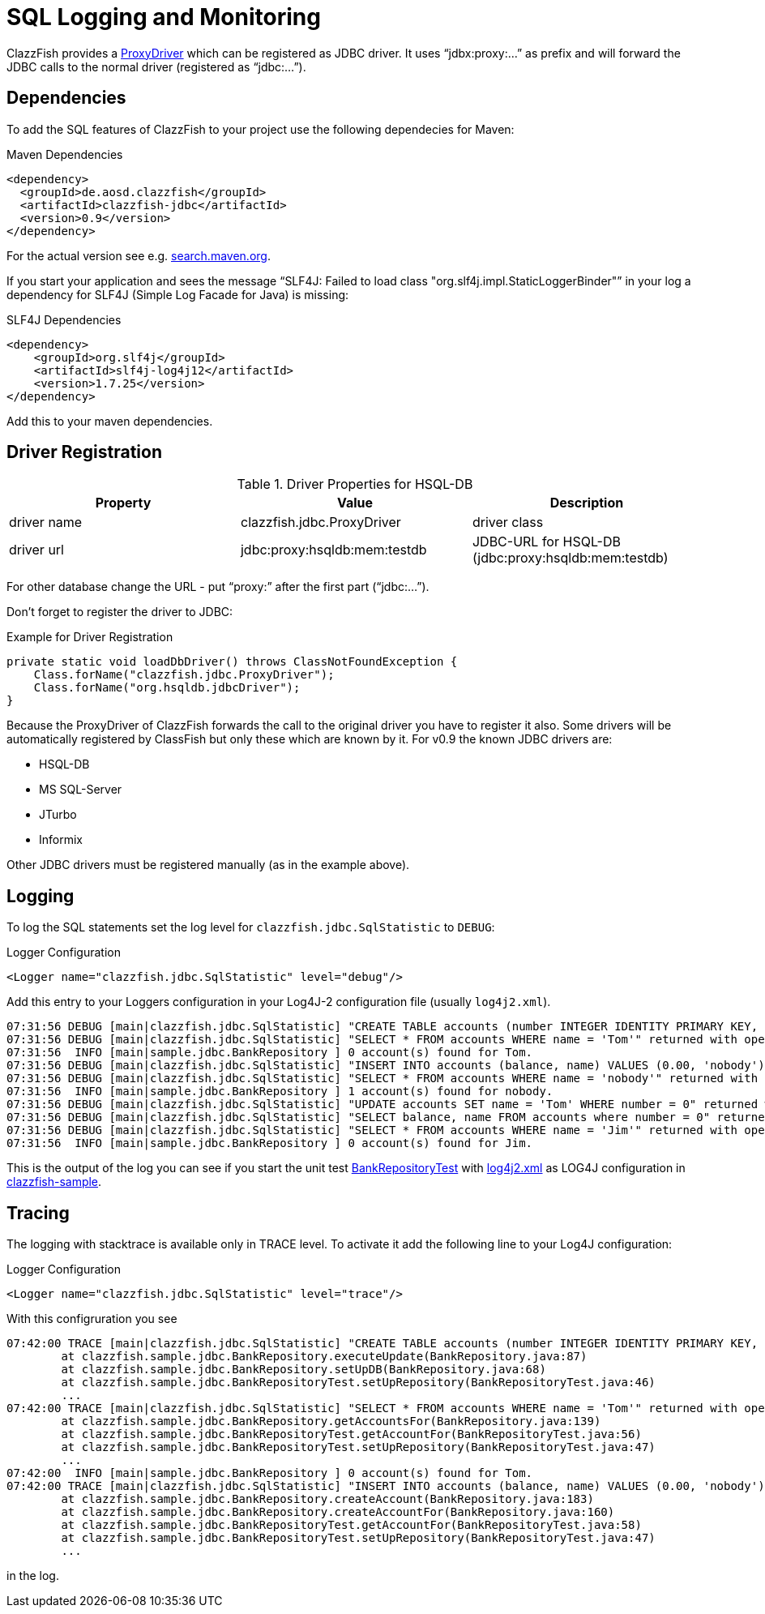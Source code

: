 = SQL Logging and Monitoring


ClazzFish provides a
link:../../jdbc/src/main/java/clazzfish/jdbc/ProxyDriver.java[ProxyDriver]
which can be registered as JDBC driver.
It uses "`jdbx:proxy:...`" as prefix and will forward the JDBC calls to the normal driver (registered as "`jdbc:...`").



== Dependencies


To add the SQL features of ClazzFish to your project use the following dependecies for Maven:

.Maven Dependencies
[source,xml]
----
<dependency>
  <groupId>de.aosd.clazzfish</groupId>
  <artifactId>clazzfish-jdbc</artifactId>
  <version>0.9</version>
</dependency>
----

For the actual version see e.g. https://search.maven.org/search?q=clazzfish-jdbc[search.maven.org].

If you start your application and sees the message "`SLF4J: Failed to load class "org.slf4j.impl.StaticLoggerBinder"`" in your log
a dependency for SLF4J (Simple Log Facade for Java) is missing:

.SLF4J Dependencies
[source,xml]
----
<dependency>
    <groupId>org.slf4j</groupId>
    <artifactId>slf4j-log4j12</artifactId>
    <version>1.7.25</version>
</dependency>
----

Add this to your maven dependencies.



== Driver Registration


.Driver Properties for HSQL-DB
|===
|Property |Value | Description

|driver name
|clazzfish.jdbc.ProxyDriver
|driver class

|driver url
|jdbc:proxy:hsqldb:mem:testdb
|JDBC-URL for HSQL-DB (jdbc:proxy:hsqldb:mem:testdb)

|===

For other database change the URL - put "`proxy:`" after the first part ("`jdbc:...`").

Don't forget to register the driver to JDBC:

.Example for Driver Registration
[source,java]
----
private static void loadDbDriver() throws ClassNotFoundException {
    Class.forName("clazzfish.jdbc.ProxyDriver");
    Class.forName("org.hsqldb.jdbcDriver");
}
----

Because the ProxyDriver of ClazzFish forwards the call to the original driver you have to register it also.
Some drivers will be automatically registered by ClassFish but only these which are known by it.
For v0.9 the known JDBC drivers are:

* HSQL-DB
* MS SQL-Server
* JTurbo
* Informix

Other JDBC drivers must be registered manually (as in the example above).



== Logging

To log the SQL statements set the log level for `clazzfish.jdbc.SqlStatistic` to `DEBUG`:

.Logger Configuration
[source,xml]
----
<Logger name="clazzfish.jdbc.SqlStatistic" level="debug"/>
----

Add this entry to your Loggers configuration in your Log4J-2 configuration file (usually `log4j2.xml`).

[example log]
....
07:31:56 DEBUG [main|clazzfish.jdbc.SqlStatistic] "CREATE TABLE accounts (number INTEGER IDENTITY PRIMARY KEY, balance DECIMAL(10,2), name VARCHAR(50))" returned with 0 after 1 ms.
07:31:56 DEBUG [main|clazzfish.jdbc.SqlStatistic] "SELECT * FROM accounts WHERE name = 'Tom'" returned with open JDBCResultSet after 32 ms.
07:31:56  INFO [main|sample.jdbc.BankRepository ] 0 account(s) found for Tom.
07:31:56 DEBUG [main|clazzfish.jdbc.SqlStatistic] "INSERT INTO accounts (balance, name) VALUES (0.00, 'nobody')" returned with 1 after 0 ms.
07:31:56 DEBUG [main|clazzfish.jdbc.SqlStatistic] "SELECT * FROM accounts WHERE name = 'nobody'" returned with open JDBCResultSet after 0 ms.
07:31:56  INFO [main|sample.jdbc.BankRepository ] 1 account(s) found for nobody.
07:31:56 DEBUG [main|clazzfish.jdbc.SqlStatistic] "UPDATE accounts SET name = 'Tom' WHERE number = 0" returned with 1 after 4 ms.
07:31:56 DEBUG [main|clazzfish.jdbc.SqlStatistic] "SELECT balance, name FROM accounts where number = 0" returned with true after 0 ms.
07:31:56 DEBUG [main|clazzfish.jdbc.SqlStatistic] "SELECT * FROM accounts WHERE name = 'Jim'" returned with open JDBCResultSet after 0 ms.
07:31:56  INFO [main|sample.jdbc.BankRepository ] 0 account(s) found for Jim.
....

This is the output of the log you can see if you start the unit test
link:../../sample/src/test/java/clazzfish/sample/jdbc/BankRepositoryTest.java[BankRepositoryTest]
with link:../../sample/src/main/resources/log4j2.xml[log4j2.xml] as LOG4J configuration
in link:../../sample[clazzfish-sample].



== Tracing

The logging with stacktrace is available only in TRACE level.
To activate it add the following line to your Log4J configuration:

.Logger Configuration
[source,xml]
----
<Logger name="clazzfish.jdbc.SqlStatistic" level="trace"/>
----

With this configruration you see

[example log]
....
07:42:00 TRACE [main|clazzfish.jdbc.SqlStatistic] "CREATE TABLE accounts (number INTEGER IDENTITY PRIMARY KEY, balance DECIMAL(10,2), name VARCHAR(50))" returned with 0 after 2 ms
	at clazzfish.sample.jdbc.BankRepository.executeUpdate(BankRepository.java:87)
	at clazzfish.sample.jdbc.BankRepository.setUpDB(BankRepository.java:68)
	at clazzfish.sample.jdbc.BankRepositoryTest.setUpRepository(BankRepositoryTest.java:46)
	...
07:42:00 TRACE [main|clazzfish.jdbc.SqlStatistic] "SELECT * FROM accounts WHERE name = 'Tom'" returned with open JDBCResultSet after 9 ms
	at clazzfish.sample.jdbc.BankRepository.getAccountsFor(BankRepository.java:139)
	at clazzfish.sample.jdbc.BankRepositoryTest.getAccountFor(BankRepositoryTest.java:56)
	at clazzfish.sample.jdbc.BankRepositoryTest.setUpRepository(BankRepositoryTest.java:47)
	...
07:42:00  INFO [main|sample.jdbc.BankRepository ] 0 account(s) found for Tom.
07:42:00 TRACE [main|clazzfish.jdbc.SqlStatistic] "INSERT INTO accounts (balance, name) VALUES (0.00, 'nobody')" returned with 1 after 1 ms
	at clazzfish.sample.jdbc.BankRepository.createAccount(BankRepository.java:183)
	at clazzfish.sample.jdbc.BankRepository.createAccountFor(BankRepository.java:160)
	at clazzfish.sample.jdbc.BankRepositoryTest.getAccountFor(BankRepositoryTest.java:58)
	at clazzfish.sample.jdbc.BankRepositoryTest.setUpRepository(BankRepositoryTest.java:47)
	...
....

in the log.
